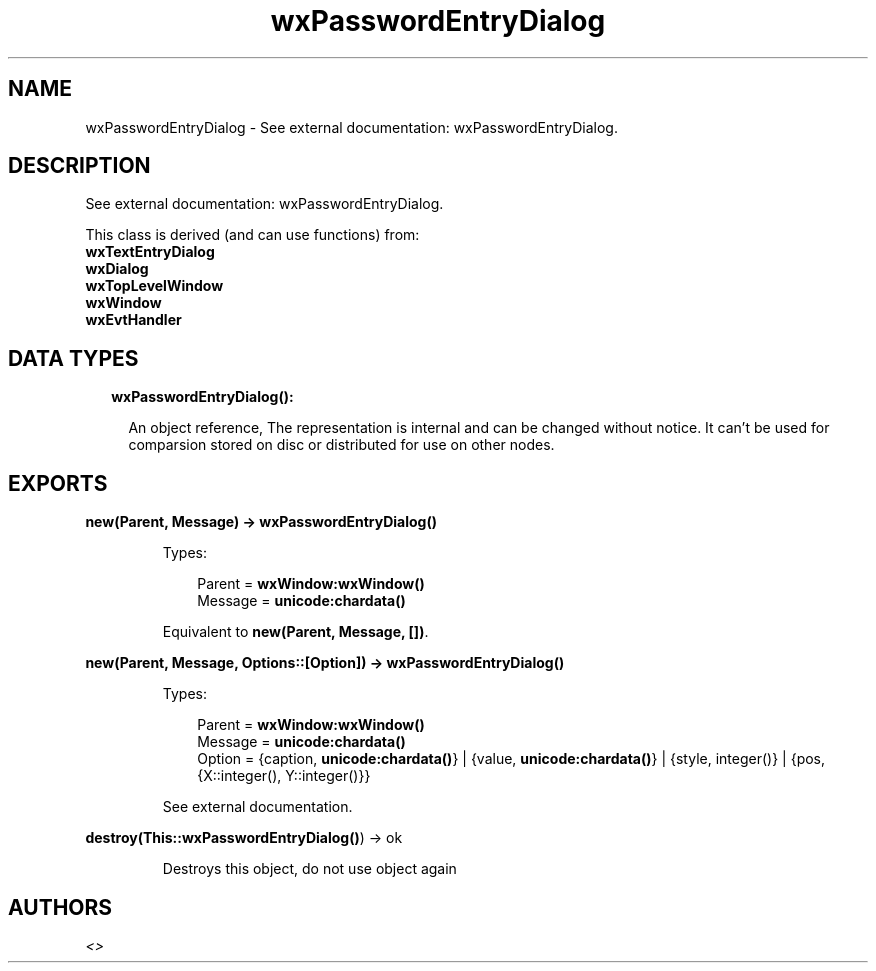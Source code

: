 .TH wxPasswordEntryDialog 3 "wx 1.8.7" "" "Erlang Module Definition"
.SH NAME
wxPasswordEntryDialog \- See external documentation: wxPasswordEntryDialog.
.SH DESCRIPTION
.LP
See external documentation: wxPasswordEntryDialog\&.
.LP
This class is derived (and can use functions) from: 
.br
\fBwxTextEntryDialog\fR\& 
.br
\fBwxDialog\fR\& 
.br
\fBwxTopLevelWindow\fR\& 
.br
\fBwxWindow\fR\& 
.br
\fBwxEvtHandler\fR\& 
.SH "DATA TYPES"

.RS 2
.TP 2
.B
wxPasswordEntryDialog():

.RS 2
.LP
An object reference, The representation is internal and can be changed without notice\&. It can\&'t be used for comparsion stored on disc or distributed for use on other nodes\&.
.RE
.RE
.SH EXPORTS
.LP
.B
new(Parent, Message) -> \fBwxPasswordEntryDialog()\fR\&
.br
.RS
.LP
Types:

.RS 3
Parent = \fBwxWindow:wxWindow()\fR\&
.br
Message = \fBunicode:chardata()\fR\&
.br
.RE
.RE
.RS
.LP
Equivalent to \fBnew(Parent, Message, [])\fR\&\&.
.RE
.LP
.B
new(Parent, Message, Options::[Option]) -> \fBwxPasswordEntryDialog()\fR\&
.br
.RS
.LP
Types:

.RS 3
Parent = \fBwxWindow:wxWindow()\fR\&
.br
Message = \fBunicode:chardata()\fR\&
.br
Option = {caption, \fBunicode:chardata()\fR\&} | {value, \fBunicode:chardata()\fR\&} | {style, integer()} | {pos, {X::integer(), Y::integer()}}
.br
.RE
.RE
.RS
.LP
See external documentation\&.
.RE
.LP
.B
destroy(This::\fBwxPasswordEntryDialog()\fR\&) -> ok
.br
.RS
.LP
Destroys this object, do not use object again
.RE
.SH AUTHORS
.LP

.I
<>